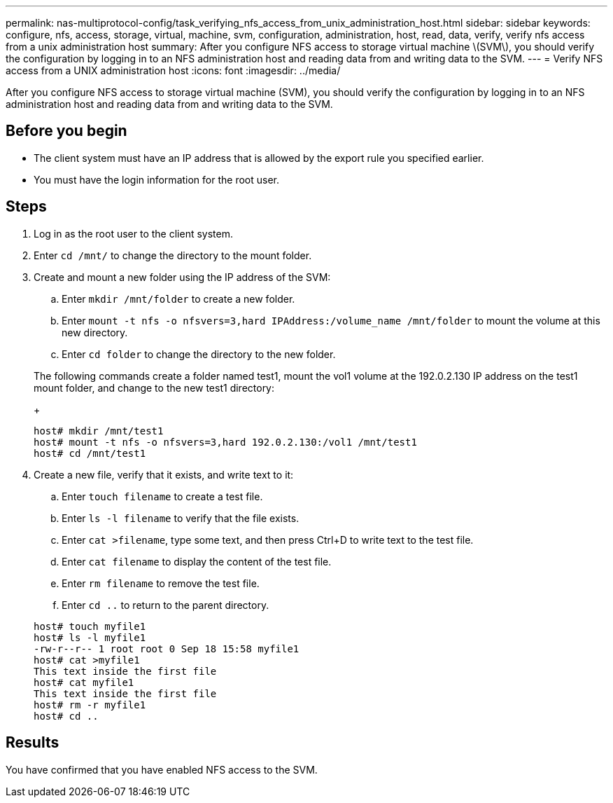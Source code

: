 ---
permalink: nas-multiprotocol-config/task_verifying_nfs_access_from_unix_administration_host.html
sidebar: sidebar
keywords: configure, nfs, access, storage, virtual, machine, svm, configuration, administration, host, read, data, verify, verify nfs access from a unix administration host
summary: After you configure NFS access to storage virtual machine \(SVM\), you should verify the configuration by logging in to an NFS administration host and reading data from and writing data to the SVM.
---
= Verify NFS access from a UNIX administration host
:icons: font
:imagesdir: ../media/

[.lead]
After you configure NFS access to storage virtual machine (SVM), you should verify the configuration by logging in to an NFS administration host and reading data from and writing data to the SVM.

== Before you begin

* The client system must have an IP address that is allowed by the export rule you specified earlier.
* You must have the login information for the root user.

== Steps

. Log in as the root user to the client system.
. Enter `cd /mnt/` to change the directory to the mount folder.
. Create and mount a new folder using the IP address of the SVM:
 .. Enter `mkdir /mnt/folder` to create a new folder.
 .. Enter `mount -t nfs -o nfsvers=3,hard IPAddress:/volume_name /mnt/folder` to mount the volume at this new directory.
 .. Enter `cd folder` to change the directory to the new folder.

+
The following commands create a folder named test1, mount the vol1 volume at the 192.0.2.130 IP address on the test1 mount folder, and change to the new test1 directory:
+
----
host# mkdir /mnt/test1
host# mount -t nfs -o nfsvers=3,hard 192.0.2.130:/vol1 /mnt/test1
host# cd /mnt/test1
----
. Create a new file, verify that it exists, and write text to it:
 .. Enter `touch filename` to create a test file.
 .. Enter `ls -l filename` to verify that the file exists.
 .. Enter `cat >filename`, type some text, and then press Ctrl+D to write text to the test file.
 .. Enter `cat filename` to display the content of the test file.
 .. Enter `rm filename` to remove the test file.
 .. Enter `cd ..` to return to the parent directory.

+
----
host# touch myfile1
host# ls -l myfile1
-rw-r--r-- 1 root root 0 Sep 18 15:58 myfile1
host# cat >myfile1
This text inside the first file
host# cat myfile1
This text inside the first file
host# rm -r myfile1
host# cd ..
----

== Results

You have confirmed that you have enabled NFS access to the SVM.
